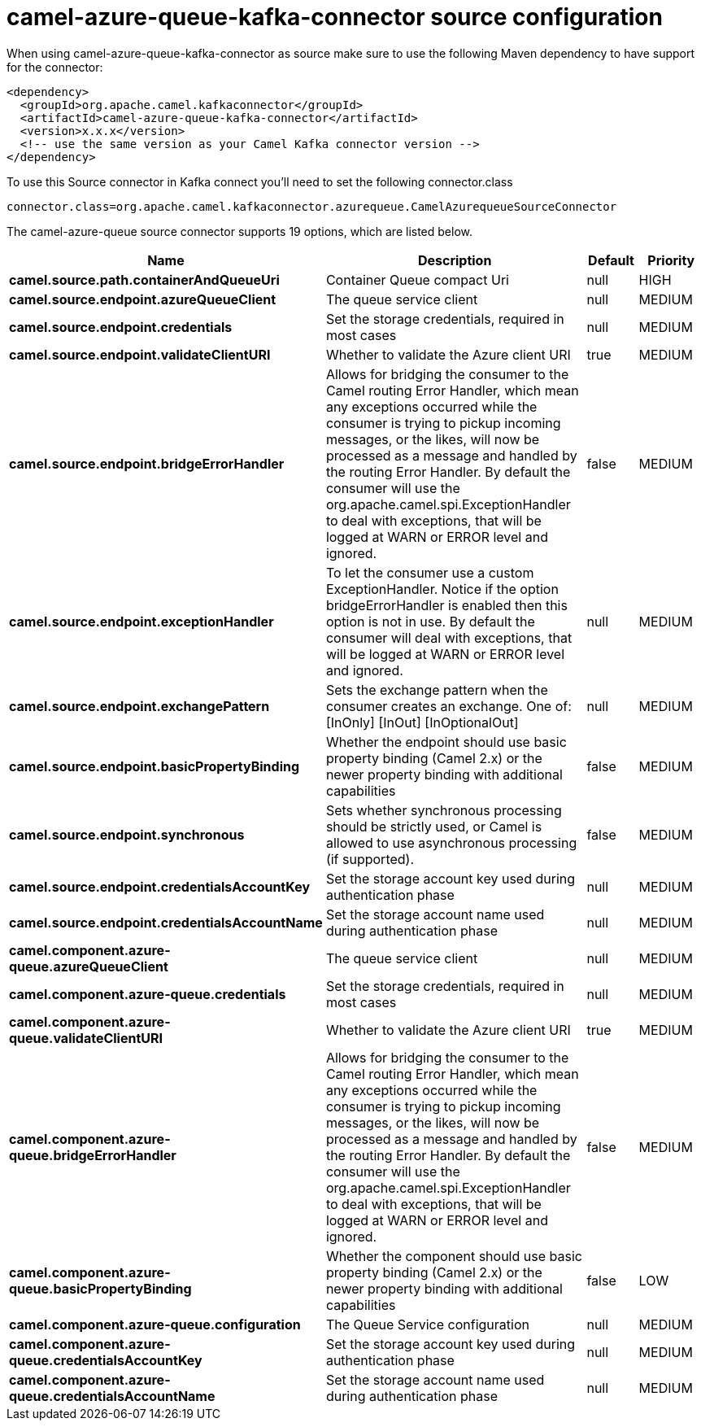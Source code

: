 // kafka-connector options: START
[[camel-azure-queue-kafka-connector-source]]
= camel-azure-queue-kafka-connector source configuration

When using camel-azure-queue-kafka-connector as source make sure to use the following Maven dependency to have support for the connector:

[source,xml]
----
<dependency>
  <groupId>org.apache.camel.kafkaconnector</groupId>
  <artifactId>camel-azure-queue-kafka-connector</artifactId>
  <version>x.x.x</version>
  <!-- use the same version as your Camel Kafka connector version -->
</dependency>
----

To use this Source connector in Kafka connect you'll need to set the following connector.class

[source,java]
----
connector.class=org.apache.camel.kafkaconnector.azurequeue.CamelAzurequeueSourceConnector
----


The camel-azure-queue source connector supports 19 options, which are listed below.



[width="100%",cols="2,5,^1,2",options="header"]
|===
| Name | Description | Default | Priority
| *camel.source.path.containerAndQueueUri* | Container Queue compact Uri | null | HIGH
| *camel.source.endpoint.azureQueueClient* | The queue service client | null | MEDIUM
| *camel.source.endpoint.credentials* | Set the storage credentials, required in most cases | null | MEDIUM
| *camel.source.endpoint.validateClientURI* | Whether to validate the Azure client URI | true | MEDIUM
| *camel.source.endpoint.bridgeErrorHandler* | Allows for bridging the consumer to the Camel routing Error Handler, which mean any exceptions occurred while the consumer is trying to pickup incoming messages, or the likes, will now be processed as a message and handled by the routing Error Handler. By default the consumer will use the org.apache.camel.spi.ExceptionHandler to deal with exceptions, that will be logged at WARN or ERROR level and ignored. | false | MEDIUM
| *camel.source.endpoint.exceptionHandler* | To let the consumer use a custom ExceptionHandler. Notice if the option bridgeErrorHandler is enabled then this option is not in use. By default the consumer will deal with exceptions, that will be logged at WARN or ERROR level and ignored. | null | MEDIUM
| *camel.source.endpoint.exchangePattern* | Sets the exchange pattern when the consumer creates an exchange. One of: [InOnly] [InOut] [InOptionalOut] | null | MEDIUM
| *camel.source.endpoint.basicPropertyBinding* | Whether the endpoint should use basic property binding (Camel 2.x) or the newer property binding with additional capabilities | false | MEDIUM
| *camel.source.endpoint.synchronous* | Sets whether synchronous processing should be strictly used, or Camel is allowed to use asynchronous processing (if supported). | false | MEDIUM
| *camel.source.endpoint.credentialsAccountKey* | Set the storage account key used during authentication phase | null | MEDIUM
| *camel.source.endpoint.credentialsAccountName* | Set the storage account name used during authentication phase | null | MEDIUM
| *camel.component.azure-queue.azureQueueClient* | The queue service client | null | MEDIUM
| *camel.component.azure-queue.credentials* | Set the storage credentials, required in most cases | null | MEDIUM
| *camel.component.azure-queue.validateClientURI* | Whether to validate the Azure client URI | true | MEDIUM
| *camel.component.azure-queue.bridgeErrorHandler* | Allows for bridging the consumer to the Camel routing Error Handler, which mean any exceptions occurred while the consumer is trying to pickup incoming messages, or the likes, will now be processed as a message and handled by the routing Error Handler. By default the consumer will use the org.apache.camel.spi.ExceptionHandler to deal with exceptions, that will be logged at WARN or ERROR level and ignored. | false | MEDIUM
| *camel.component.azure-queue.basicPropertyBinding* | Whether the component should use basic property binding (Camel 2.x) or the newer property binding with additional capabilities | false | LOW
| *camel.component.azure-queue.configuration* | The Queue Service configuration | null | MEDIUM
| *camel.component.azure-queue.credentialsAccountKey* | Set the storage account key used during authentication phase | null | MEDIUM
| *camel.component.azure-queue.credentialsAccountName* | Set the storage account name used during authentication phase | null | MEDIUM
|===
// kafka-connector options: END
